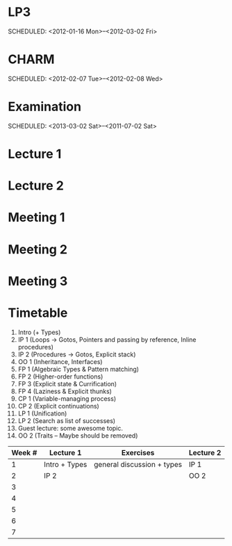 
* LP3
  SCHEDULED: <2012-01-16 Mon>--<2012-03-02 Fri> 
* CHARM
  SCHEDULED: <2012-02-07 Tue>--<2012-02-08 Wed>
* Examination
  SCHEDULED:  <2013-03-02 Sat>--<2011-07-02 Sat> 

* Lecture 1
  SCHEDULED: <2012-01-16 Mon 10:00 +1w>

* Lecture 2
  SCHEDULED: <2012-01-16 Mon 10:00 +1w>

* Meeting 1  
* Meeting 2
* Meeting 3 
  
* Timetable

  1. Intro (+ Types)
  2. IP 1 (Loops -> Gotos, Pointers and passing by reference, Inline procedures) 
  3. IP 2 (Procedures -> Gotos, Explicit stack)
  4. OO 1 (Inheritance, Interfaces) 
  5. FP 1 (Algebraic Types & Pattern matching)
  6. FP 2 (Higher-order functions)
  7. FP 3 (Explicit state & Currification)
  8. FP 4 (Laziness & Explicit thunks)
  9. CP 1 (Variable-managing process)
  10. CP 2 (Explicit continuations)
  11. LP 1 (Unification)
  12. LP 2 (Search as list of successes)
  13. Guest lecture: some awesome topic.
  14. OO 2 (Traits -- Maybe should be removed)


| Week # | Lecture 1     | Exercises                   | Lecture 2 |
|--------+---------------+-----------------------------+-----------|
|      1 | Intro + Types | general discussion + types  | IP 1      |
|      2 | IP 2          |                             | OO 2      |
|      3 |               |                             |           |
|      4 |               |                             |           |
|      5 |               |                             |           |
|      6 |               |                             |           |
|      7 |               |                             |           |
